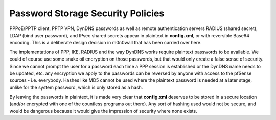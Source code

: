 Password Storage Security Policies
==================================

PPPoE/PPTP client, PPTP VPN, DynDNS passwords as well as remote
authentication servers RADIUS (shared secret), LDAP (bind user
password), and IPsec shared secrets appear in plaintext in **config.xml**,
or with reversible Base64 encoding. This is a deliberate design decision
in m0n0wall that has been carried over here.

The implementations of PPP, IKE, RADIUS and the way DynDNS works require
plaintext passwords to be available. We could of course use some snake oil
encryption on those passwords, but that would only create a false sense of
security. Since we cannot prompt the user for a password each time a PPP
session is established or the DynDNS name needs to be updated, etc. any
encryption we apply to the passwords can be reversed by anyone with access
to the pfSense sources - i.e. everybody. Hashes like MD5 cannot be used where
the plaintext password is needed at a later stage, unlike for the system
password, which is only stored as a hash.

By leaving the passwords in plaintext, it is made very clear that
**config.xml** deserves to be stored in a secure location (and/or
encrypted with one of the countless programs out there). Any sort of
hashing used would not be secure, and would be dangerous because it
would give the impression of security where none exists.
